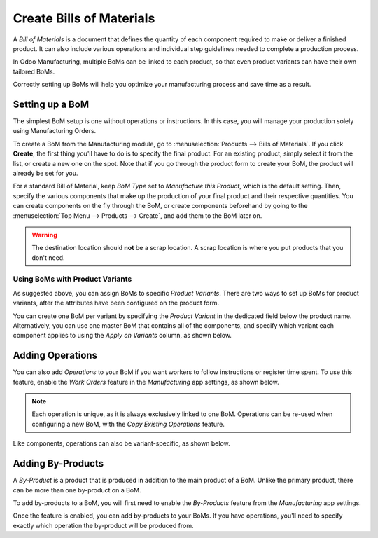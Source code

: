 =========================
Create Bills of Materials
=========================

A *Bill of Materials* is a document that defines the quantity of each component required to make
or deliver a finished product. It can also include various operations and individual step
guidelines needed to complete a production process. 

In Odoo Manufacturing, multiple BoMs can be linked to each product, so that even product variants
can have their own tailored BoMs.

Correctly setting up BoMs will help you optimize your manufacturing process and save time as a
result. 

Setting up a BoM
================
The simplest BoM setup is one without operations or instructions. In this case, you will manage
your production solely using Manufacturing Orders.

To create a BoM from the Manufacturing module, go to :menuselection:`Products --> Bills of
Materials`. If you click **Create**, the first thing you'll have to do is to specify the final
product. For an existing product, simply select it from the list, or create a new one on the spot.
Note that if you go through the product form to create your BoM, the product will already be set
for you.

For a standard Bill of Material, keep *BoM Type* set to *Manufacture this Product*, which is the
default setting. Then, specify the various components that make up the production of your final
product and their respective quantities. You can create components on the fly through the BoM, or
create components beforehand by going to the :menuselection:`Top Menu --> Products --> Create`, and
add them to the BoM later on. 


.. image:: bill_configuration/bom_1.png
    :align: center
    :alt: Set up a Bill of Materials.

.. warning::
   The destination location should **not** be a scrap location. A scrap location is where you put
   products that you don't need.

Using BoMs with Product Variants
---------------------------------------

As suggested above, you can assign BoMs to specific *Product Variants*. There are two ways to set
up BoMs for product variants, after the attributes have been configured on the product form.

You can create one BoM per variant by specifying the *Product Variant* in the dedicated field below
the product name. Alternatively, you can use one master BoM that contains all of the components, and
specify which variant each component applies to using the *Apply on Variants* column, as shown
below. 

.. image:: bill_configuration/bom_2.png
    :align: center
    :alt: Product Variants in the Bill of Materials. 


Adding Operations
=================

You can also add *Operations* to your BoM if you want workers to follow instructions or register
time spent. To use this feature, enable the *Work Orders* feature in the *Manufacturing* app
settings, as shown below.

.. image:: bill_configuration/bom_3.png
    :align: center
    :alt: Work Orders Setting. 

.. note::
         Each operation is unique, as it is always exclusively linked to one BoM. 
         Operations can be re-used when configuring a new BoM, with the *Copy Existing 
         Operations* feature.

.. image:: bill_configuration/bom_4.png
    :align: center
    :alt: *Copy Existing Operations* feature. 

Like components, operations can also be variant-specific, as shown below.

.. image:: bill_configuration/bom_5.png
    :align: center
    :alt: Variant-specific operations. 



Adding By-Products
==================

A *By-Product* is a product that is produced in addition to the main product of a BoM. Unlike the
primary product, there can be more than one by-product on a BoM. 

To add by-products to a BoM, you will first need to enable the *By-Products* feature from the
*Manufacturing* app settings.

.. image:: bill_configuration/bom_6.png
    :align: center
    :alt: By-Products setting. 

Once the feature is enabled, you can add by-products to your BoMs. If you have operations, you'll
need to specify exactly which operation the by-product will be produced from. 

